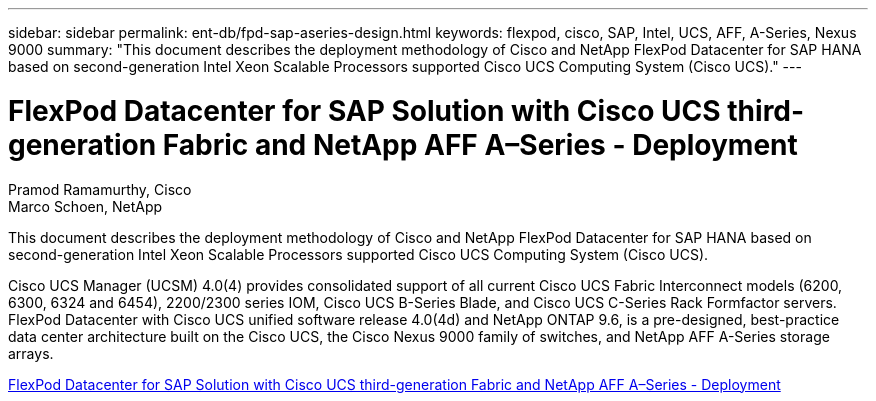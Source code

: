 ---
sidebar: sidebar
permalink: ent-db/fpd-sap-aseries-design.html
keywords: flexpod, cisco, SAP, Intel, UCS, AFF, A-Series, Nexus 9000 
summary: "This document describes the deployment methodology of Cisco and NetApp FlexPod Datacenter for SAP HANA based on second-generation Intel Xeon Scalable Processors supported Cisco UCS Computing System (Cisco UCS)."
---

= FlexPod Datacenter for SAP Solution with Cisco UCS third-generation Fabric and NetApp AFF A–Series - Deployment

:hardbreaks:
:nofooter:
:icons: font
:linkattrs:
:imagesdir: ./../media/

Pramod Ramamurthy, Cisco 
Marco Schoen, NetApp

This document describes the deployment methodology of Cisco and NetApp FlexPod Datacenter for SAP HANA based on second-generation Intel Xeon Scalable Processors supported Cisco UCS Computing System (Cisco UCS).

Cisco UCS Manager (UCSM) 4.0(4) provides consolidated support of all current Cisco UCS Fabric Interconnect models (6200, 6300, 6324 and 6454), 2200/2300 series IOM, Cisco UCS B-Series Blade, and Cisco UCS C-Series Rack Formfactor servers. FlexPod Datacenter with Cisco UCS unified software release 4.0(4d) and NetApp ONTAP 9.6, is a pre-designed, best-practice data center architecture built on the Cisco UCS, the Cisco Nexus 9000 family of switches, and NetApp AFF A-Series storage arrays.

link:https://www.cisco.com/c/en/us/td/docs/unified_computing/ucs/UCS_CVDs/flexpod_sap_ontap96.html[FlexPod Datacenter for SAP Solution with Cisco UCS third-generation Fabric and NetApp AFF A–Series - Deployment^]